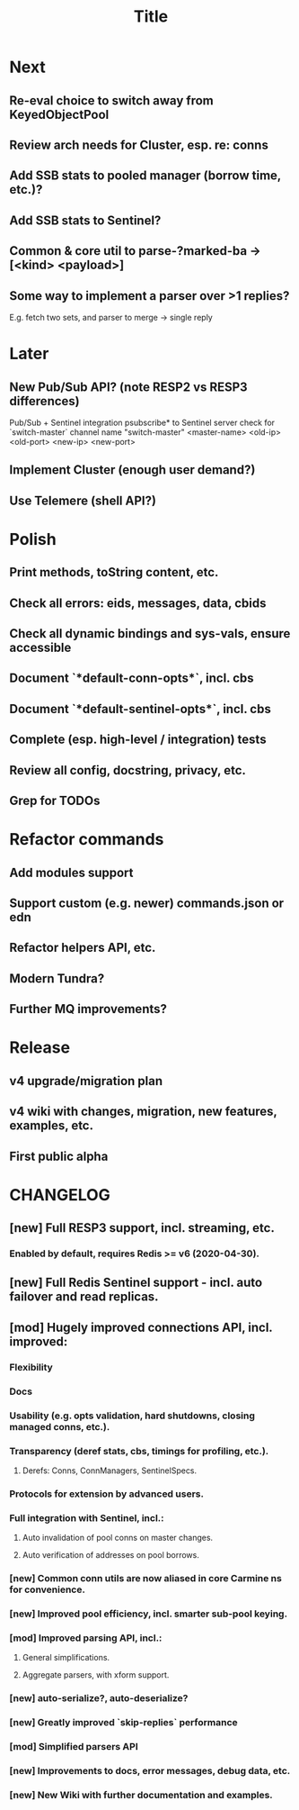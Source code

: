 #+TITLE: Title
#+STARTUP: indent overview hidestars
#+TAGS: { Cost: c1(1) c2(2) c3(3) c4(4) c5(5) }
#+TAGS: nb(n) urgent(u)

* Next
** Re-eval choice to switch away from KeyedObjectPool
** Review arch needs for Cluster, esp. re: conns

** Add SSB stats to pooled manager (borrow time, etc.)?
** Add SSB stats to Sentinel?
** Common & core util to parse-?marked-ba -> [<kind> <payload>]
** Some way to implement a parser over >1 replies?
E.g. fetch two sets, and parser to merge -> single reply

* Later
** New Pub/Sub API? (note RESP2 vs RESP3 differences)
Pub/Sub + Sentinel integration
psubscribe* to Sentinel server
check for `switch-master` channel name
"switch-master" <master-name> <old-ip> <old-port> <new-ip> <new-port>

** Implement Cluster (enough user demand?)
** Use Telemere (shell API?)

* Polish
** Print methods, toString content, etc.
** Check all errors: eids, messages, data, cbids
** Check all dynamic bindings and sys-vals, ensure accessible
** Document `*default-conn-opts*`,     incl. cbs
** Document `*default-sentinel-opts*`, incl. cbs
** Complete (esp. high-level / integration) tests
** Review all config, docstring, privacy, etc.
** Grep for TODOs

* Refactor commands
** Add modules support
** Support custom (e.g. newer) commands.json or edn
** Refactor helpers API, etc.
** Modern Tundra?
** Further MQ improvements?

* Release
** v4 upgrade/migration plan
** v4 wiki with changes, migration, new features, examples, etc.
** First public alpha

* CHANGELOG
** [new] Full RESP3 support, incl. streaming, etc.
*** Enabled by default, requires Redis >= v6 (2020-04-30).
** [new] Full Redis Sentinel support - incl. auto failover and read replicas.
** [mod] Hugely improved connections API, incl. improved:
*** Flexibility
*** Docs
*** Usability (e.g. opts validation, hard shutdowns, closing managed conns, etc.).
*** Transparency (deref stats, cbs, timings for profiling, etc.).
**** Derefs: Conns, ConnManagers, SentinelSpecs.
*** Protocols for extension by advanced users.
*** Full integration with Sentinel, incl.:
**** Auto invalidation of pool conns on master changes.
**** Auto verification of addresses on pool borrows.
*** [new] Common conn utils are now aliased in core Carmine ns for convenience.
*** [new] Improved pool efficiency, incl. smarter sub-pool keying.
*** [mod] Improved parsing API, incl.:
**** General simplifications.
**** Aggregate parsers, with xform support.
*** [new] *auto-serialize?*, *auto-deserialize?*
*** [new] Greatly improved `skip-replies` performance
*** [mod] Simplified parsers API
*** [new] Improvements to docs, error messages, debug data, etc.
*** [new] New Wiki with further documentation and examples.
